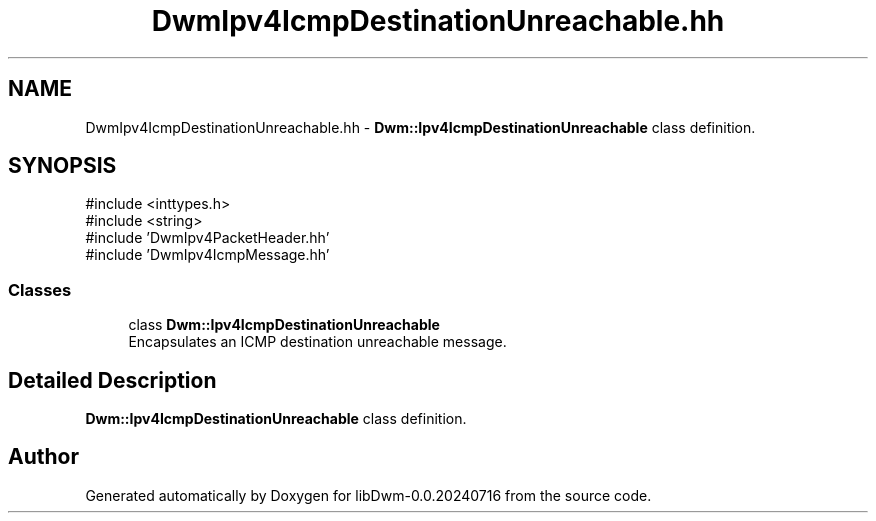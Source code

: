 .TH "DwmIpv4IcmpDestinationUnreachable.hh" 3 "libDwm-0.0.20240716" \" -*- nroff -*-
.ad l
.nh
.SH NAME
DwmIpv4IcmpDestinationUnreachable.hh \- \fBDwm::Ipv4IcmpDestinationUnreachable\fP class definition\&.  

.SH SYNOPSIS
.br
.PP
\fR#include <inttypes\&.h>\fP
.br
\fR#include <string>\fP
.br
\fR#include 'DwmIpv4PacketHeader\&.hh'\fP
.br
\fR#include 'DwmIpv4IcmpMessage\&.hh'\fP
.br

.SS "Classes"

.in +1c
.ti -1c
.RI "class \fBDwm::Ipv4IcmpDestinationUnreachable\fP"
.br
.RI "Encapsulates an ICMP destination unreachable message\&. "
.in -1c
.SH "Detailed Description"
.PP 
\fBDwm::Ipv4IcmpDestinationUnreachable\fP class definition\&. 


.SH "Author"
.PP 
Generated automatically by Doxygen for libDwm-0\&.0\&.20240716 from the source code\&.
